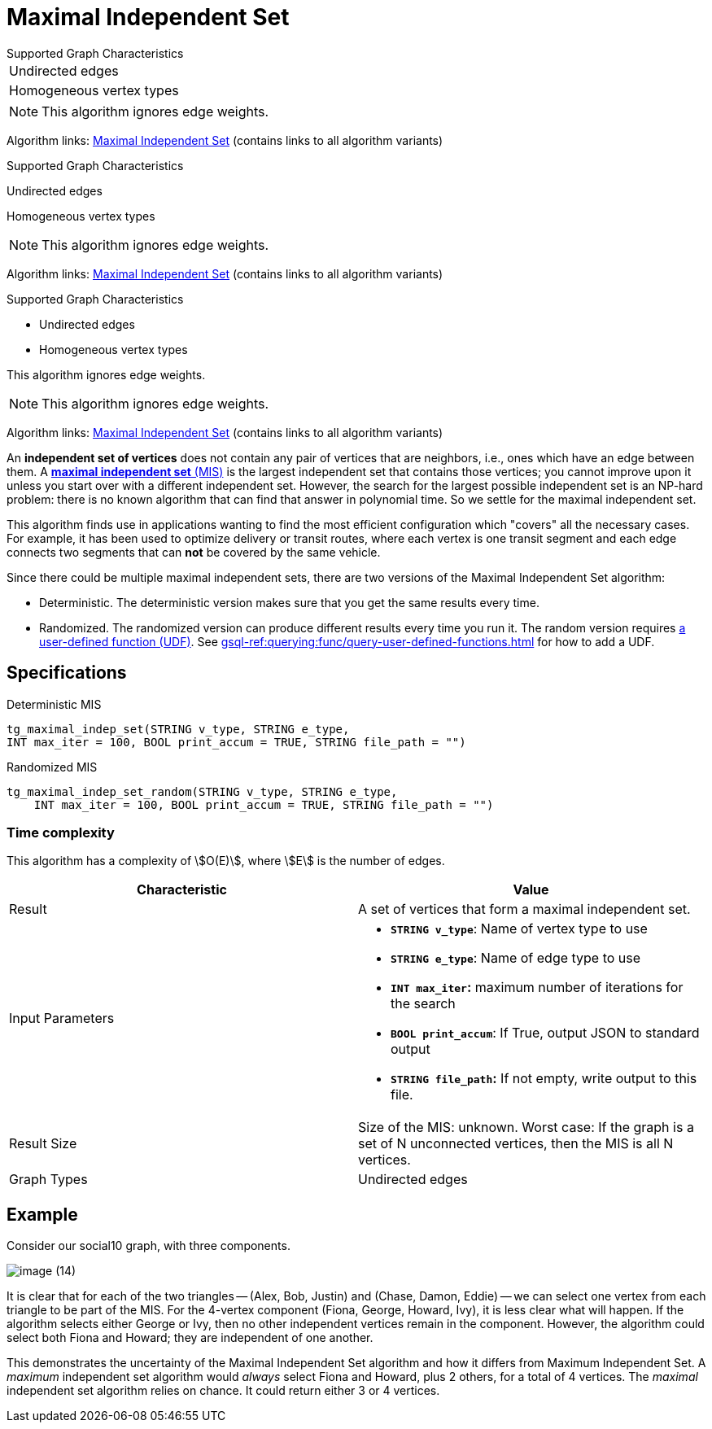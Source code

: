 = Maximal Independent Set
:description: Overview of TigerGraph's implementation of the Maximal Independent Set algorithm.
:page-aliases: pathfinding-algorithms:maximal-independent-set.adoc


.Supported Graph Characteristics
****
[cols='1']
|===
^|Undirected edges
^|Homogeneous vertex types
|===

[NOTE]
This algorithm ignores edge weights.

Algorithm links: link:https://github.com/tigergraph/gsql-graph-algorithms/tree/master/algorithms/Classification/maximal_independent_set[Maximal Independent Set] (contains links to all algorithm variants)
****

.Supported Graph Characteristics
****
Undirected edges

Homogeneous vertex types

[NOTE]
This algorithm ignores edge weights.

Algorithm links: link:https://github.com/tigergraph/gsql-graph-algorithms/tree/master/algorithms/Classification/maximal_independent_set[Maximal Independent Set] (contains links to all algorithm variants)
****

.Supported Graph Characteristics
****
* Undirected edges
* Homogeneous vertex types

This algorithm ignores edge weights.

[NOTE]
This algorithm ignores edge weights.

Algorithm links: link:https://github.com/tigergraph/gsql-graph-algorithms/tree/master/algorithms/Classification/maximal_independent_set[Maximal Independent Set] (contains links to all algorithm variants)
****

An *independent set of vertices* does not contain any pair of vertices that are neighbors, i.e., ones which have an edge between them.
A https://en.wikipedia.org/wiki/Maximal_independent_set[*maximal independent set* (MIS)] is the largest independent set that contains those vertices; you cannot improve upon it unless you start over with a different independent set.
However, the search for the largest possible independent set is an NP-hard problem: there is no known algorithm that can find that answer in polynomial time. So we settle for the maximal independent set.

This algorithm finds use in applications wanting to find the most efficient configuration which "covers" all the necessary cases.
For example, it has been used to optimize delivery or transit routes, where each vertex is one transit segment and each edge connects two segments that can *not* be covered by the same vehicle.

Since there could be multiple maximal independent sets, there are two versions of the Maximal Independent Set algorithm:

* Deterministic.
The deterministic version makes sure that you get the same results every time.
* Randomized.
The randomized version can produce different results every time you run it.
The random version requires link:https://github.com/tigergraph/gsql-graph-algorithms/tree/master/algorithms/Classification/maximal_independent_set/random[a user-defined function (UDF)].
See xref:gsql-ref:querying:func/query-user-defined-functions.adoc[] for how to add a UDF.

== Specifications

.Deterministic MIS
[source,gsql]
----
tg_maximal_indep_set(STRING v_type, STRING e_type,
INT max_iter = 100, BOOL print_accum = TRUE, STRING file_path = "")
----

.Randomized MIS
[.wrap,gsql]
----
tg_maximal_indep_set_random(STRING v_type, STRING e_type,
    INT max_iter = 100, BOOL print_accum = TRUE, STRING file_path = "")
----

=== Time complexity
This algorithm has a complexity of stem:[O(E)], where stem:[E] is the number of edges.

[width="100%",cols="<50%,<50%",options="header",]
|===
|*Characteristic* |Value
|Result |A set of vertices that form a maximal independent set.

|Input Parameters a|
* *`+STRING v_type+`*: Name of vertex type to use
* *`+STRING e_type+`*: Name of edge type to use
* *`+INT max_iter+`:* maximum number of iterations for the search
* *`+BOOL print_accum+`*: If True, output JSON to standard output
* *`+STRING file_path+`:* If not empty, write output to this file.

|Result Size |Size of the MIS: unknown. Worst case: If the graph is a
set of N unconnected vertices, then the MIS is all N vertices.

|Graph Types |Undirected edges
|===

== Example

Consider our social10 graph, with three components.

image::image (14).png[]

It is clear that for each of the two triangles -- (Alex, Bob, Justin) and (Chase, Damon, Eddie) -- we can select one vertex from each triangle to be part of the MIS. For the 4-vertex component (Fiona, George, Howard, Ivy), it is less clear what will happen. If the algorithm selects either George or Ivy, then no other independent vertices remain in the component. However, the algorithm could select both Fiona and Howard; they are independent of one another.

This demonstrates the uncertainty of the Maximal Independent Set algorithm and how it differs from Maximum Independent Set. A _maximum_ independent set algorithm would _always_ select Fiona and Howard, plus 2 others, for a total of 4 vertices. The _maximal_ independent set algorithm relies on chance. It could return either 3 or 4 vertices.
